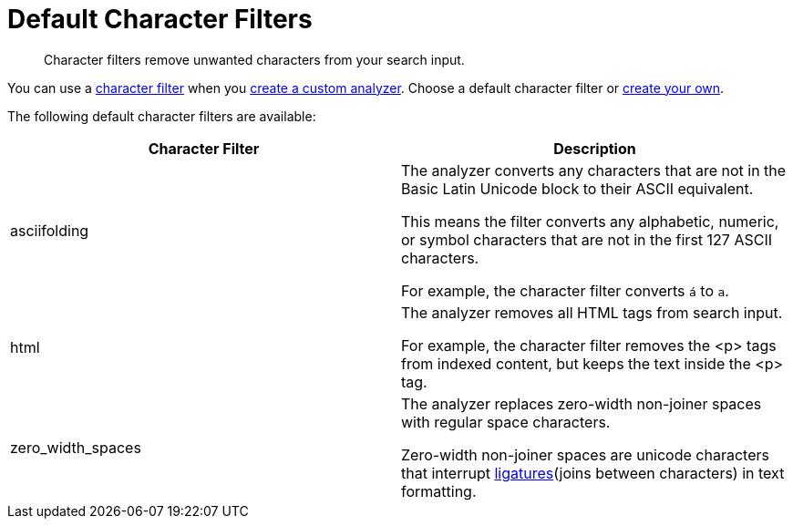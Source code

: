 = Default Character Filters
:page-topic-type: reference
:page-ui-name: {ui-name}
:page-product-name: {product-name}
:description: Character filters remove unwanted characters from your search input. 

[abstract]
{description}

You can use a xref:customize-index.adoc#character-filters[character filter] when you xref:create-custom-analyzer.adoc[create a custom analyzer].
Choose a default character filter or xref:create-custom-character-filter.adoc[create your own].

The following default character filters are available:

|====
|Character Filter |Description

|asciifolding a| 

The analyzer converts any characters that are not in the Basic Latin Unicode block to their ASCII equivalent. 

This means the filter converts any alphabetic, numeric, or symbol characters that are not in the first 127 ASCII characters.

For example, the character filter converts `á` to `a`.

|html a|

The analyzer removes all HTML tags from search input. 

For example, the character filter removes the <p> tags from indexed content, but keeps the text inside the <p> tag.

|zero_width_spaces a|

The analyzer replaces zero-width non-joiner spaces with regular space characters. 

Zero-width non-joiner spaces are unicode characters that interrupt https://en.wikipedia.org/wiki/Ligature_(writing)[ligatures^](joins between characters) in text formatting.

|====